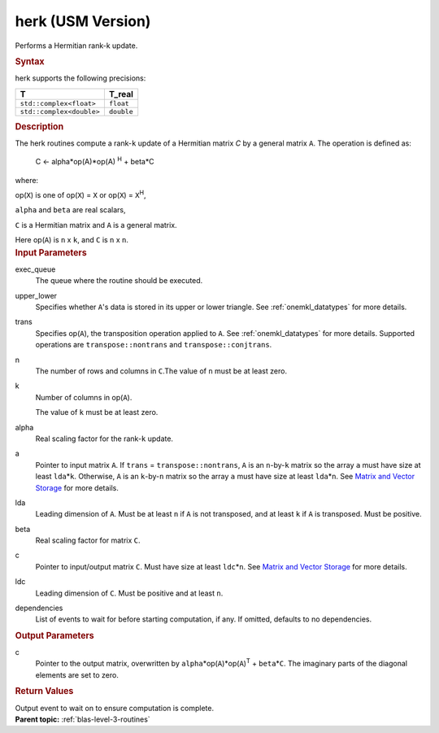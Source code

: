 .. _herk-usm-version:

herk (USM Version)
==================


.. container::


   Performs a Hermitian rank-k update.


   .. container:: section
      :name: GUID-407B8203-A28D-468B-BA79-87FA865E75A2


      .. rubric:: Syntax
         :name: syntax
         :class: sectiontitle


      .. container:: dlsyntaxpara


         .. cpp:function::  event herk(queue &exec_queue, uplo         upper_lower, transpose trans, std::int64_t n, std::int64_t k,         T_real alpha, const T\* a, std::int64_t lda, T_real beta, T\*         c, std::int64_t ldc, const vector_class<event> &dependencies =         {})

         herk supports the following precisions:


         .. list-table:: 
            :header-rows: 1

            * -  T 
              -  T_real 
            * -  ``std::complex<float>`` 
              -  ``float`` 
            * -  ``std::complex<double>`` 
              -  ``double`` 




   .. container:: section
      :name: GUID-539B4E63-9CDF-4834-999A-4133CE5DE1E5


      .. rubric:: Description
         :name: description
         :class: sectiontitle


      The herk routines compute a rank-``k`` update of a Hermitian
      matrix *C* by a general matrix ``A``. The operation is defined as:


     


         C <- alpha*op(A)*op(A) :sup:`H` + beta*C


      where:


      op(``X``) is one of op(``X``) = ``X`` or op(``X``) =
      ``X``\ :sup:`H`,


      ``alpha`` and ``beta`` are real scalars,


      ``C`` is a Hermitian matrix and ``A`` is a general matrix.


      Here op(``A``) is ``n`` x ``k``, and ``C`` is ``n`` x ``n``.


   .. container:: section
      :name: GUID-7B880A06-4E53-4DE9-B0E6-D70673CF2638


      .. rubric:: Input Parameters
         :name: input-parameters
         :class: sectiontitle


      exec_queue
         The queue where the routine should be executed.


      upper_lower
         Specifies whether ``A``'s data is stored in its upper or lower
         triangle. See
         :ref:`onemkl_datatypes` for
         more details.


      trans
         Specifies op(``A``), the transposition operation applied to
         ``A``. See
         :ref:`onemkl_datatypes` for
         more details. Supported operations are ``transpose::nontrans``
         and ``transpose::conjtrans``.


      n
         The number of rows and columns in ``C``.The value of ``n`` must
         be at least zero.


      k
         Number of columns in op(``A``).


         The value of ``k`` must be at least zero.


      alpha
         Real scaling factor for the rank-``k`` update.


      a
         Pointer to input matrix ``A``. If ``trans`` =
         ``transpose::nontrans``, ``A`` is an ``n``-by-``k`` matrix so
         the array ``a`` must have size at least ``lda``\ \*\ ``k``.
         Otherwise, ``A`` is an ``k``-by-``n`` matrix so the array ``a``
         must have size at least ``lda``\ \*\ ``n``. See `Matrix and
         Vector
         Storage <../matrix-storage.html>`__ for
         more details.


      lda
         Leading dimension of ``A``. Must be at least ``n`` if ``A`` is
         not transposed, and at least ``k`` if ``A`` is transposed. Must
         be positive.


      beta
         Real scaling factor for matrix ``C``.


      c
         Pointer to input/output matrix ``C``. Must have size at least
         ``ldc``\ \*\ ``n``. See `Matrix and Vector
         Storage <../matrix-storage.html>`__ for
         more details.


      ldc
         Leading dimension of ``C``. Must be positive and at least
         ``n``.


      dependencies
         List of events to wait for before starting computation, if any.
         If omitted, defaults to no dependencies.


   .. container:: section
      :name: GUID-05309970-DEC8-4D87-90AA-958FC101E119


      .. rubric:: Output Parameters
         :name: output-parameters
         :class: sectiontitle


      c
         Pointer to the output matrix, overwritten by
         ``alpha``\ \*op(``A``)*op(``A``)\ :sup:`T` +
         ``beta``\ \*\ ``C``. The imaginary parts of the diagonal
         elements are set to zero.


   .. container:: section
      :name: GUID-F59F26E8-98D9-4DBC-BF0B-B7C6370049C2


      .. rubric:: Return Values
         :name: return-values
         :class: sectiontitle


      Output event to wait on to ensure computation is complete.


.. container:: familylinks


   .. container:: parentlink


      **Parent topic:** :ref:`blas-level-3-routines`
      


.. container::

